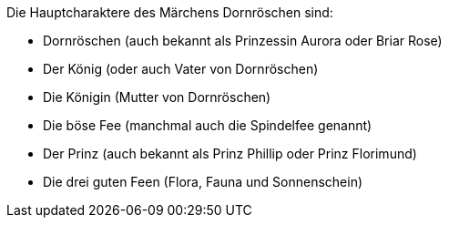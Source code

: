 Die Hauptcharaktere des Märchens Dornröschen sind:

- Dornröschen (auch bekannt als Prinzessin Aurora oder Briar Rose)
- Der König (oder auch Vater von Dornröschen)
- Die Königin (Mutter von Dornröschen)
- Die böse Fee (manchmal auch die Spindelfee genannt)
- Der Prinz (auch bekannt als Prinz Phillip oder Prinz Florimund)
- Die drei guten Feen (Flora, Fauna und Sonnenschein)
